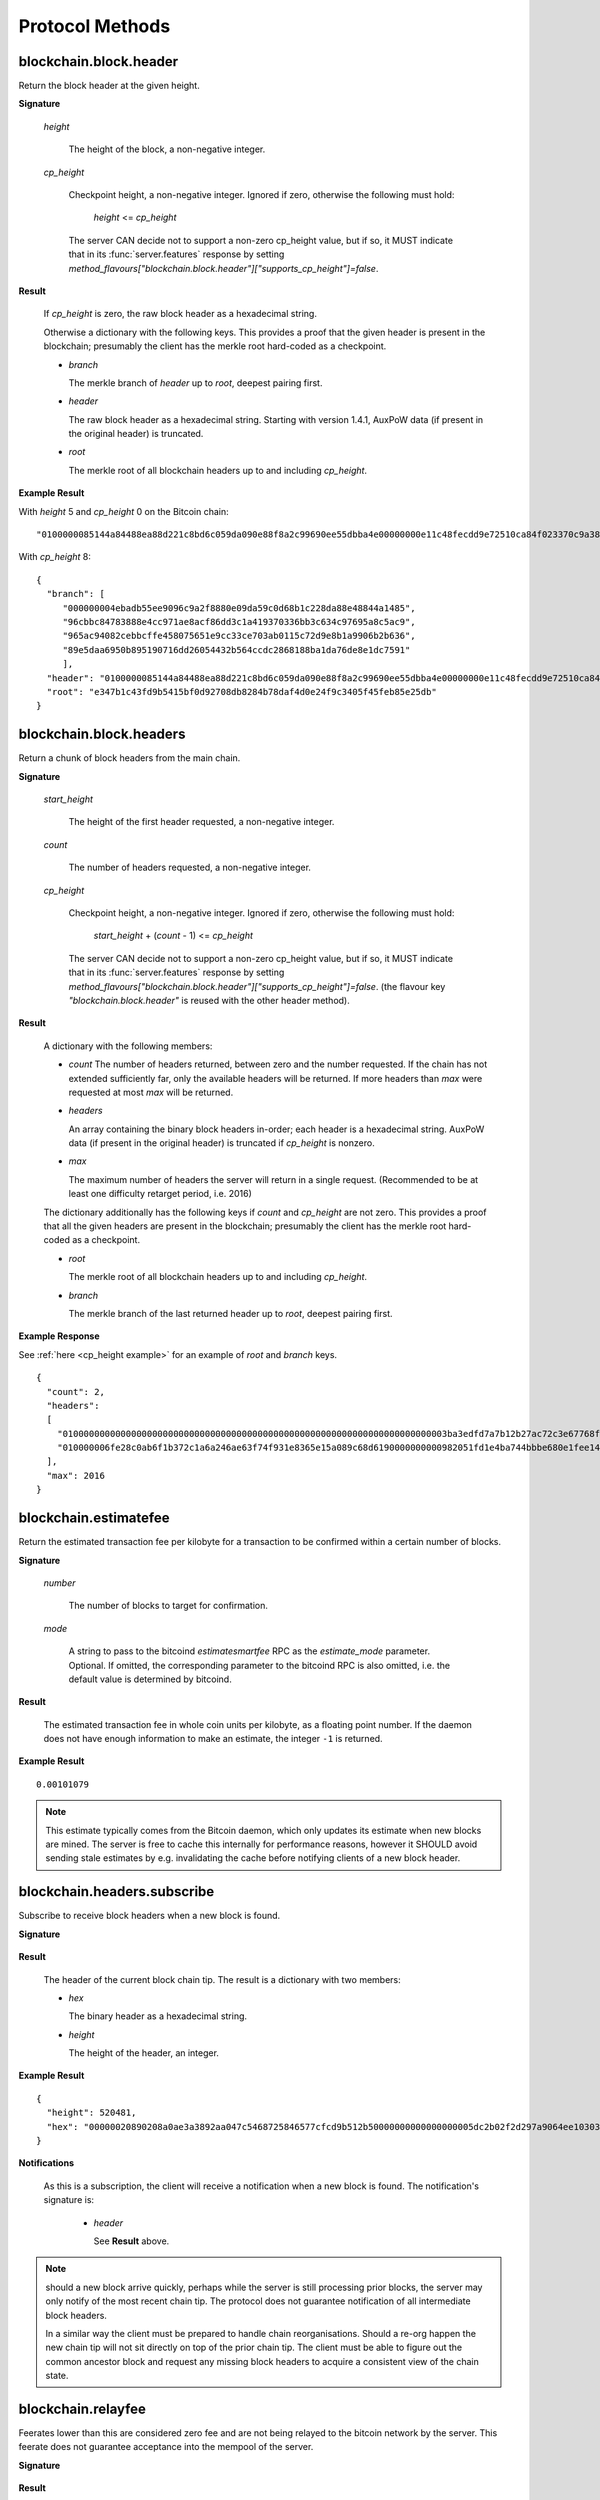 ==================
 Protocol Methods
==================

blockchain.block.header
=======================

Return the block header at the given height.

**Signature**

  .. function:: blockchain.block.header(height, cp_height=0)
  .. versionadded:: 1.3
  .. versionchanged:: 1.4
     *cp_height* parameter added
  .. versionchanged:: 1.4.1
  .. versionchanged:: 1.6
     *cp_height* support made optional

  *height*

    The height of the block, a non-negative integer.

  *cp_height*

    Checkpoint height, a non-negative integer.  Ignored if zero,
    otherwise the following must hold:

      *height* <= *cp_height*

    The server CAN decide not to support a non-zero cp_height value, but if so,
    it MUST indicate that in its :func:`server.features` response by setting
    `method_flavours["blockchain.block.header"]["supports_cp_height"]=false`.

**Result**

  If *cp_height* is zero, the raw block header as a hexadecimal
  string.

  Otherwise a dictionary with the following keys.  This provides a
  proof that the given header is present in the blockchain; presumably
  the client has the merkle root hard-coded as a checkpoint.

  * *branch*

    The merkle branch of *header* up to *root*, deepest pairing first.

  * *header*

    The raw block header as a hexadecimal string.  Starting with version 1.4.1,
    AuxPoW data (if present in the original header) is truncated.

  * *root*

    The merkle root of all blockchain headers up to and including
    *cp_height*.


**Example Result**

With *height* 5 and *cp_height* 0 on the Bitcoin chain:

::

   "0100000085144a84488ea88d221c8bd6c059da090e88f8a2c99690ee55dbba4e00000000e11c48fecdd9e72510ca84f023370c9a38bf91ac5cae88019bee94d24528526344c36649ffff001d1d03e477"

.. _cp_height example:

With *cp_height* 8::

  {
    "branch": [
       "000000004ebadb55ee9096c9a2f8880e09da59c0d68b1c228da88e48844a1485",
       "96cbbc84783888e4cc971ae8acf86dd3c1a419370336bb3c634c97695a8c5ac9",
       "965ac94082cebbcffe458075651e9cc33ce703ab0115c72d9e8b1a9906b2b636",
       "89e5daa6950b895190716dd26054432b564ccdc2868188ba1da76de8e1dc7591"
       ],
    "header": "0100000085144a84488ea88d221c8bd6c059da090e88f8a2c99690ee55dbba4e00000000e11c48fecdd9e72510ca84f023370c9a38bf91ac5cae88019bee94d24528526344c36649ffff001d1d03e477",
    "root": "e347b1c43fd9b5415bf0d92708db8284b78daf4d0e24f9c3405f45feb85e25db"
  }

blockchain.block.headers
========================

Return a chunk of block headers from the main chain.

**Signature**

  .. function:: blockchain.block.headers(start_height, count, cp_height=0)
  .. versionadded:: 1.2
  .. versionchanged:: 1.4
     *cp_height* parameter added
  .. versionchanged:: 1.4.1
  .. versionchanged:: 1.6
     response contains *headers* field instead of *hex*
     *cp_height* support made optional

  *start_height*

    The height of the first header requested, a non-negative integer.

  *count*

    The number of headers requested, a non-negative integer.

  *cp_height*

    Checkpoint height, a non-negative integer.  Ignored if zero,
    otherwise the following must hold:

      *start_height* + (*count* - 1) <= *cp_height*

    The server CAN decide not to support a non-zero cp_height value, but if so,
    it MUST indicate that in its :func:`server.features` response by setting
    `method_flavours["blockchain.block.header"]["supports_cp_height"]=false`.
    (the flavour key `"blockchain.block.header"` is reused with the other header method).

**Result**

  A dictionary with the following members:

  * *count*
    The number of headers returned, between zero and the number
    requested.  If the chain has not extended sufficiently far, only
    the available headers will be returned.  If more headers than
    *max* were requested at most *max* will be returned.

  * *headers*

    An array containing the binary block headers in-order; each header is a
    hexadecimal string.  AuxPoW data (if present in the original header) is
    truncated if *cp_height* is nonzero.

  * *max*

    The maximum number of headers the server will return in a single
    request.  (Recommended to be at least one difficulty retarget period,
    i.e. 2016)

  The dictionary additionally has the following keys if *count* and
  *cp_height* are not zero.  This provides a proof that all the given
  headers are present in the blockchain; presumably the client has the
  merkle root hard-coded as a checkpoint.

  * *root*

    The merkle root of all blockchain headers up to and including
    *cp_height*.

  * *branch*

    The merkle branch of the last returned header up to *root*,
    deepest pairing first.


**Example Response**

See :ref:`here <cp_height example>` for an example of *root* and
*branch* keys.

::

  {
    "count": 2,
    "headers":
    [
      "0100000000000000000000000000000000000000000000000000000000000000000000003ba3edfd7a7b12b27ac72c3e67768f617fc81bc3888a51323a9fb8aa4b1e5e4a29ab5f49ffff001d1dac2b7c",
      "010000006fe28c0ab6f1b372c1a6a246ae63f74f931e8365e15a089c68d6190000000000982051fd1e4ba744bbbe680e1fee14677ba1a3c3540bf7b1cdb606e857233e0e61bc6649ffff001d01e36299"
    ],
    "max": 2016
  }

blockchain.estimatefee
======================

Return the estimated transaction fee per kilobyte for a transaction to
be confirmed within a certain number of blocks.

**Signature**

  .. function:: blockchain.estimatefee(number, mode=None)
  .. versionchanged:: 1.6
     *mode* argument added

  *number*

    The number of blocks to target for confirmation.

  *mode*

    A string to pass to the bitcoind *estimatesmartfee* RPC as the
    *estimate_mode* parameter. Optional. If omitted, the corresponding
    parameter to the bitcoind RPC is also omitted, i.e. the default
    value is determined by bitcoind.

**Result**

  The estimated transaction fee in whole coin units per kilobyte, as a
  floating point number.  If the daemon does not have enough
  information to make an estimate, the integer ``-1`` is returned.

**Example Result**

::

  0.00101079

.. note:: This estimate typically comes from the Bitcoin daemon, which only updates
  its estimate when new blocks are mined. The server is free to cache this internally
  for performance reasons, however it SHOULD avoid sending stale estimates
  by e.g. invalidating the cache before notifying clients of a new block header.


blockchain.headers.subscribe
============================

Subscribe to receive block headers when a new block is found.

**Signature**

  .. function:: blockchain.headers.subscribe()

**Result**

  The header of the current block chain tip.  The result is a dictionary with two members:

  * *hex*

    The binary header as a hexadecimal string.

  * *height*

    The height of the header, an integer.

**Example Result**

::

   {
     "height": 520481,
     "hex": "00000020890208a0ae3a3892aa047c5468725846577cfcd9b512b50000000000000000005dc2b02f2d297a9064ee103036c14d678f9afc7e3d9409cf53fd58b82e938e8ecbeca05a2d2103188ce804c4"
   }

**Notifications**

  As this is a subscription, the client will receive a notification
  when a new block is found.  The notification's signature is:

    .. function:: blockchain.headers.subscribe(header)
       :noindex:

    * *header*

      See **Result** above.

.. note:: should a new block arrive quickly, perhaps while the server
  is still processing prior blocks, the server may only notify of the
  most recent chain tip.  The protocol does not guarantee notification
  of all intermediate block headers.

  In a similar way the client must be prepared to handle chain
  reorganisations.  Should a re-org happen the new chain tip will not
  sit directly on top of the prior chain tip.  The client must be able
  to figure out the common ancestor block and request any missing
  block headers to acquire a consistent view of the chain state.


blockchain.relayfee
===================

Feerates lower than this are considered zero fee and are not being
relayed to the bitcoin network by the server.
This feerate does not guarantee acceptance into the mempool of the server.

**Signature**

  .. function:: blockchain.relayfee()

**Result**

  The feerate in BTC/kvB, as a floating point number.

**Example Results**

::

   1e-05

::

   0.0

blockchain.scriptpubkey.get_balance
===================================

Return the confirmed and unconfirmed balances of a :ref:`scriptPubKey <scriptpubkeys>`.

**Signature**

  .. function:: blockchain.scriptpubkey.get_balance(scriptpubkey)
  .. versionadded:: 1.6

  *scriptpubkey*

    The scriptPubKey as a hexadecimal string.

**Result**

  A dictionary with keys `confirmed` and `unconfirmed`.  The value of
  each is the appropriate balance in minimum coin units (satoshis).
  The `confirmed` balance is the sum of UTXO values at the current chaintip.
  The value for `unconfirmed` is the mempool delta (compared to `confirmed`),
  so note that it can also be negative.

**Result Example**

::

  {
    "confirmed": 103873966,
    "unconfirmed": 23684400
  }

blockchain.scriptpubkey.get_history
===================================

Return the confirmed and unconfirmed history of a :ref:`scriptPubKey <scriptpubkeys>`.

**Signature**

  .. function:: blockchain.scriptpubkey.get_history(scriptpubkey)
  .. versionadded:: 1.6

  *scriptpubkey*

    The scriptPubKey as a hexadecimal string.

**Result**

  A list of confirmed transactions in blockchain order, with the
  output of :func:`blockchain.scriptpubkey.get_mempool` appended to the
  list.  Each confirmed transaction is a dictionary with the following
  keys:

  * *height*

    The integer height of the block the transaction was confirmed in.

  * *tx_hash*

    The transaction hash in hexadecimal.

  See :func:`blockchain.scriptpubkey.get_mempool` for how mempool
  transactions are returned.

**Result Examples**

::

  [
    {
      "height": 200004,
      "tx_hash": "acc3758bd2a26f869fcc67d48ff30b96464d476bca82c1cd6656e7d506816412"
    },
    {
      "height": 215008,
      "tx_hash": "f3e1bf48975b8d6060a9de8884296abb80be618dc00ae3cb2f6cee3085e09403"
    }
  ]

::

  [
    {
      "fee": 20000,
      "height": 0,
      "tx_hash": "9fbed79a1e970343fcd39f4a2d830a6bde6de0754ed2da70f489d0303ed558ec"
    }
  ]

blockchain.scriptpubkey.get_mempool
===================================

Return the unconfirmed transactions of a :ref:`scriptPubKey <scriptpubkeys>`.

**Signature**

  .. function:: blockchain.scriptpubkey.get_mempool(scriptpubkey)
  .. versionadded:: 1.6
  .. versionchanged:: 1.6
     results must be sorted (previously undefined order)

  *scriptpubkey*

    The scriptPubKey as a hexadecimal string.

**Result**

  A list of mempool transactions. The order is the same as when computing the
  :ref:`status <status>` of the scriptPubKey.
  Each mempool transaction is a dictionary with the following keys:

  * *height*

    ``0`` if all inputs are confirmed, and ``-1`` otherwise.

  * *tx_hash*

    The transaction hash in hexadecimal.

  * *fee*

    The transaction fee in minimum coin units (satoshis).

**Result Example**

::

  [
    {
      "tx_hash": "45381031132c57b2ff1cbe8d8d3920cf9ed25efd9a0beb764bdb2f24c7d1c7e3",
      "height": 0,
      "fee": 24310
    }
  ]


blockchain.scriptpubkey.listunspent
===================================

Return an ordered list of UTXOs sent to a :ref:`scriptPubKey <scriptpubkeys>`.

**Signature**

  .. function:: blockchain.scriptpubkey.listunspent(scriptpubkey)
  .. versionadded:: 1.6

  *scriptpubkey*

    The scriptPubKey as a hexadecimal string.

**Result**

  A list of unspent outputs in blockchain order.  This function takes
  the mempool into account.  Mempool transactions paying to the
  address are included at the end of the list in an undefined order.
  Any output that is spent in the mempool does not appear.  Each
  output is a dictionary with the following keys:

  * *height*

    The integer height of the block the transaction was confirmed in.
    ``0`` if the transaction is in the mempool.

  * *tx_pos*

    The zero-based index of the output in the transaction's list of
    outputs.

  * *tx_hash*

    The output's transaction hash as a hexadecimal string.

  * *value*

    The output's value in minimum coin units (satoshis).


**Warning**

  In the case of pre-segwit legacy UTXOs, the satoshi value claimed by a server should be
  verified by the client by requesting the full funding transaction and parsing it
  to look for the output amount corresponding to ``tx_hash:tx_pos``.
  This is necessary as the pre-segwit legacy sighash does not commit to the input amount, so
  the server could try to trick a client into burning their coins as fees.
  Note that it is not necessary to SPV-verify ``tx_hash``, as the sighash commits to the txid,
  and the txid commits to the raw tx, from which we read out the satoshi amount.


**Result Example**

::

  [
    {
      "tx_pos": 0,
      "value": 45318048,
      "tx_hash": "9f2c45a12db0144909b5db269415f7319179105982ac70ed80d76ea79d923ebf",
      "height": 437146
    },
    {
      "tx_pos": 0,
      "value": 919195,
      "tx_hash": "3d2290c93436a3e964cfc2f0950174d8847b1fbe3946432c4784e168da0f019f",
      "height": 441696
    }
  ]

.. _subscribed:

blockchain.scriptpubkey.subscribe
=================================

Subscribe to a :ref:`scriptPubKey <scriptpubkeys>`.

**Signature**

  .. function:: blockchain.scriptpubkey.subscribe(scriptpubkey)
  .. versionadded:: 1.6

  *scriptpubkey*

    The scriptPubKey as a hexadecimal string.

**Result**

  The :ref:`status <status>` of the scriptPubKey.

**Notifications**

  The client will receive a notification when the :ref:`status <status>` of the
  scriptPubKey changes. Importantly, the notifications use :ref:`script hash <script hashes>`
  instead of scriptPubKey. The scripthash corresponds to the scriptPubKey from the
  original request.
  The client is expected to maintain a mapping scripthash->scriptpubkey, or similar,
  to be able to figure out what the notification refers to.
  Notably, this way servers do not have to store in memory the scriptpubkey corresponding
  to the original request (which can be up to 10 KB in size, as per Bitcoin consensus),
  only the scripthash (which is fixed size). Also, this limits upstream bandwidth usage
  of servers.
  The signature is

    .. function:: blockchain.scriptpubkey.subscribe(scripthash, status)
       :noindex:

blockchain.scriptpubkey.unsubscribe
===================================

Unsubscribe from a scriptPubKey, preventing future notifications if its :ref:`status
<status>` changes.

**Signature**

  .. function:: blockchain.scriptpubkey.unsubscribe(scriptpubkey)
  .. versionadded:: 1.6

  *scriptpubkey*

    The scriptPubKey as a hexadecimal string.

**Result**

  Returns :const:`True` if the scriptpubkey was subscribed to, otherwise :const:`False`.
  Note that :const:`False` might be returned even for something subscribed to earlier,
  because the server can drop subscriptions in rare circumstances.

blockchain.outpoint.subscribe
=============================

Subscribe to a transaction outpoint (TXO), to get notifications about its status.
A status involves up to two transactions: the funding transaction that creates
the TXO (as one of its outputs), and the spending transaction that uses it
as an input (spends it).

**Signature**

  .. function:: blockchain.outpoint.subscribe(tx_hash, txout_idx, spk_hint=None)
  .. versionadded:: 1.6

  *tx_hash*

    The TXID of the funding transaction as a hexadecimal string.
    (sometimes called prevout_hash, in inputs)

  *txout_idx*

    The output index, a non-negative integer. (sometimes called prevout_n, in inputs)

  *spk_hint*

    The scriptPubKey (output script) corresponding to the outpoint, as a hexadecimal
    string. This is optional, and if provided might be used by the server to find
    the outpoint. The behaviour is undefined if an incorrect value is provided.
    The server (especially lighter ones such as EPS/BWT) might require this parameter
    to be able to serve the request, in which case the server must indicate so in its
    :func:`server.features` response, by setting
    `method_flavours["blockchain.outpoint.subscribe"]["requires_spk_hint"]=true`.

.. note::  The server MAY automatically clean up subscriptions (unsubscribe the client)
  where the spending transaction is already deeply mined at a reorg-safe height (typically
  100+ blocks deep).
  Similarly, the server MAY ignore new subscription requests if the spending tx is already
  mined at a reorg-safe height but it still MUST send at least one full response.

**Result**

  The status of the TXO, taking the mempool into consideration.
  The output is a dictionary, containing 0, 1, or 3 of the following items:

  * *height*

    The integer height of the block the funding transaction was confirmed in.
    If the funding transaction is in the mempool; the value is
    ``0`` if all its inputs are confirmed, and ``-1`` otherwise.
    This key must be present if and only if there exists a funding transaction
    (either in the best chain or in the mempool), regardless of spentness.

  * *spender_txhash*

    The TXID of the spending transaction as a hexadecimal string.
    This key is present if and only if there exists a spending transaction
    (either in the best chain or in the mempool).

  * *spender_height*

    The integer height of the block the spending transaction was confirmed in.
    If the spending transaction is in the mempool; the value is
    ``0`` if all its inputs are confirmed, and ``-1`` otherwise.
    This key is present if and only if the *spender_txhash* key is present.

**Result Examples**

::

  {}

::

  {
    "height": 1866594
  }

::

  {
    "height": 1866594,
    "spender_txhash": "4a19a360f71814c566977114c49ccfeb8a7e4719eda26cee27fa504f3f02ca09",
    "spender_height": 0
  }

**Notifications**

  The client will receive a notification when the `status` of the outpoint changes.
  That is, any event that changes any field of the `status` dictionary results in a
  notification. Some examples:

  * a funding/spending tx appearing in the mempool if there was no such tx when the client subbed
    (note: the server MUST save the subscription even if the outpoint does not exist yet)
  * funding/spending tx height changing from -1 to 0 as its inputs got mined
  * funding/spending tx height changing from 0 to a (positive) block height when it gets mined
  * note that reorgs can change any of the `status` fields and result in notifications
  * note that mempool replacement (e.g. due to RBF) or mempool eviction (and potentially other
    mempool quirks) can also change some of the `status` fields and hence result in notifications

  The client MAY receive a notification even if the status did not change
  (when e.g. there was a reorg changing the blockhash the tx is mined in but not the height).

  The signature of the notification is

    .. function:: blockchain.outpoint.subscribe([tx_hash, txout_idx], status)
       :noindex:

**Full JSON-RPC Example**

Here is an example where the client sends a request, gets an immediate response,
and then at some point later - while the connection is still open -
receives a notification.

::

  -> {
    "jsonrpc": "2.0",
    "id": 4,
    "method": "blockchain.outpoint.subscribe",
    "params": ["1872b27abc497492a775fe335abfe368af575733144a7ecd4b249d8fd885b3cf", 1]
  }
  <- {
    "jsonrpc": "2.0",
    "result": {"height": 1866594},
    "id": 4
  }

  # notification after broadcasting tx 4a19a360f71814c566977114c49ccfeb8a7e4719eda26cee27fa504f3f02ca09
  <- {
    "jsonrpc": "2.0",
    "method": "blockchain.outpoint.subscribe",
    "params": [
      ["1872b27abc497492a775fe335abfe368af575733144a7ecd4b249d8fd885b3cf", 1],
      {
        "height": 1866594,
        "spender_txhash": "4a19a360f71814c566977114c49ccfeb8a7e4719eda26cee27fa504f3f02ca09",
        "spender_height": 0
      }
    ]
  }


blockchain.outpoint.get_status
==============================

Get the status of a transaction outpoint (TXO).
Same as :func:`blockchain.outpoint.subscribe`, but without subscribing to future changes of status
(i.e. no subsequent notifications).

**Signature**

  .. function:: blockchain.outpoint.get_status(tx_hash, txout_idx, spk_hint=None)
  .. versionadded:: 1.6

  (same as :func:`blockchain.outpoint.subscribe`)

**Result**

  (same as :func:`blockchain.outpoint.subscribe`)

blockchain.outpoint.unsubscribe
===============================

Unsubscribe from a transaction outpoint (TXO), preventing future notifications
if its `status` changes.

**Signature**

  .. function:: blockchain.outpoint.unsubscribe(tx_hash, txout_idx)
  .. versionadded:: 1.6

  *tx_hash*

    The TXID of the funding transaction as a hexadecimal string.

  *txout_idx*

    The output index, a non-negative integer.

**Result**

  Returns :const:`True` if the outpoint was subscribed to, otherwise :const:`False`.
  Note that :const:`False` might be returned even for something subscribed to earlier,
  because the server can drop subscriptions in rare circumstances.

blockchain.transaction.broadcast
================================

Broadcast a transaction to the network.

**Signature**

  .. function:: blockchain.transaction.broadcast(raw_tx)
  .. versionchanged:: 1.1
     errors returned as JSON RPC errors rather than as a result.

  *raw_tx*

    The raw transaction as a hexadecimal string.

**Result**

  The transaction hash as a hexadecimal string.

  **Note** protocol version 1.0 (only) does not respond according to
  the JSON RPC specification if an error occurs.  If the daemon
  rejects the transaction, the result is the error message string from
  the daemon, as if the call were successful.  The client needs to
  determine if an error occurred by comparing the result to the
  expected transaction hash.

**Result Examples**

::

   "a76242fce5753b4212f903ff33ac6fe66f2780f34bdb4b33b175a7815a11a98e"

Protocol version 1.0 returning an error as the result:

::

  "258: txn-mempool-conflict"

blockchain.transaction.broadcast_package
========================================

Broadcast a package of transactions to the network (submitpackage). The package must consist of a child with its parents,
and none of the parents may depend on one another. The package must be topologically sorted,
with the child being the last element in the array.

**Signature**

  .. function:: blockchain.transaction.broadcast_package(raw_txs, verbose=false)

  *raw_txs*

    An array of raw transactions, each as a hexadecimal string.

  *verbose*

    Whether the verbose bitcoind response is required.

**Result**

  If *verbose* is :const:`false`:

    A dictionary with the following keys:

    * `success`
        * Type: bool
        * Value: Indicating the result of the package submission
    * `errors`
        * Type: Optional[List[Dict]]
        * Value: Error message and txid (NOT wtxid) of transactions that were not accepted

  If *verbose* is :const:`true`:

    The bitcoind response according to its RPC API documentation.
    Note that the exact structure and semantics can depend on the bitcoind version,
    and hence the electrum protocol can make no guarantees about it.

**Result Example**

When *verbose* is :const:`false`::

    {
      "success": true
    }

    With errors:

    {
      "success": false,
      "errors":
      [
        {
          "txid": "ec6f295cd4b1b91f59cabb0ab8fdc7c76580db08be6426e465f75a69d82b9659",
          "error": "bad-txns-inputs-missingorspent"
        }
      ]
    }

When *verbose* is :const:`true`::

    {                                   (json object)
      "package_msg" : "str",            (string) The transaction package result message. "success" indicates all transactions were accepted into or are already in the mempool.
      "tx-results" : {                  (json object) transaction results keyed by wtxid
        "wtxid" : {                     (json object) transaction wtxid
          "txid" : "hex",               (string) The transaction hash in hex
          "other-wtxid" : "hex",        (string, optional) The wtxid of a different transaction with the same txid but different witness found in the mempool. This means the submitted transaction was ignored.
          "vsize" : n,                  (numeric, optional) Sigops-adjusted virtual transaction size.
          "fees" : {                    (json object, optional) Transaction fees
            "base" : n,                 (numeric) transaction fee in BTC
            "effective-feerate" : n,    (numeric, optional) if the transaction was not already in the mempool, the effective feerate in BTC per KvB. For example, the package feerate and/or feerate with modified fees from prioritisetransaction.
            "effective-includes" : [    (json array, optional) if effective-feerate is provided, the wtxids of the transactions whose fees and vsizes are included in effective-feerate.
              "hex",                    (string) transaction wtxid in hex
              ...
            ]
          },
          "error" : "str"               (string, optional) The transaction error string, if it was rejected by the mempool
        },
        ...
      },
      "replaced-transactions" : [       (json array, optional) List of txids of replaced transactions
        "hex",                          (string) The transaction id
        ...
      ]
    }

blockchain.transaction.get
==========================

Return a raw transaction.

**Signature**

  .. function:: blockchain.transaction.get(tx_hash, verbose=false)
  .. versionchanged:: 1.1
     ignored argument *height* removed
  .. versionchanged:: 1.2
     *verbose* argument added
  .. versionchanged:: 1.6
     support of *verbose=true* made optional

  *tx_hash*

    The transaction hash as a hexadecimal string.

  *verbose*

    Whether the verbose bitcoind response is required.
    The server MUST support the verbose=false option (which is the default).
    The server CAN decide not to support the verbose=true option, but if so,
    it MUST indicate that in its :func:`server.features` response by setting
    `method_flavours["blockchain.transaction.get"]["supports_verbose_true"]=false`.

**Result**

    If *verbose* is :const:`false`:

       The raw transaction as a hexadecimal string.

    If *verbose* is :const:`true`:

       The result is a bitcoind-specific dictionary -- whatever bitcoind
       returns when asked for a verbose form of the raw transaction.

**Example Results**

When *verbose* is :const:`false`::

  "01000000015bb9142c960a838329694d3fe9ba08c2a6421c5158d8f7044cb7c48006c1b48"
  "4000000006a4730440220229ea5359a63c2b83a713fcc20d8c41b20d48fe639a639d2a824"
  "6a137f29d0fc02201de12de9c056912a4e581a62d12fb5f43ee6c08ed0238c32a1ee76921"
  "3ca8b8b412103bcf9a004f1f7a9a8d8acce7b51c983233d107329ff7c4fb53e44c855dbe1"
  "f6a4feffffff02c6b68200000000001976a9141041fb024bd7a1338ef1959026bbba86006"
  "4fe5f88ac50a8cf00000000001976a91445dac110239a7a3814535c15858b939211f85298"
  "88ac61ee0700"

When *verbose* is :const:`true`::

 {
   "blockhash": "0000000000000000015a4f37ece911e5e3549f988e855548ce7494a0a08b2ad6",
   "blocktime": 1520074861,
   "confirmations": 679,
   "hash": "36a3692a41a8ac60b73f7f41ee23f5c917413e5b2fad9e44b34865bd0d601a3d",
   "hex": "01000000015bb9142c960a838329694d3fe9ba08c2a6421c5158d8f7044cb7c48006c1b484000000006a4730440220229ea5359a63c2b83a713fcc20d8c41b20d48fe639a639d2a8246a137f29d0fc02201de12de9c056912a4e581a62d12fb5f43ee6c08ed0238c32a1ee769213ca8b8b412103bcf9a004f1f7a9a8d8acce7b51c983233d107329ff7c4fb53e44c855dbe1f6a4feffffff02c6b68200000000001976a9141041fb024bd7a1338ef1959026bbba860064fe5f88ac50a8cf00000000001976a91445dac110239a7a3814535c15858b939211f8529888ac61ee0700",
   "locktime": 519777,
   "size": 225,
   "time": 1520074861,
   "txid": "36a3692a41a8ac60b73f7f41ee23f5c917413e5b2fad9e44b34865bd0d601a3d",
   "version": 1,
   "vin": [ {
     "scriptSig": {
       "asm": "30440220229ea5359a63c2b83a713fcc20d8c41b20d48fe639a639d2a8246a137f29d0fc02201de12de9c056912a4e581a62d12fb5f43ee6c08ed0238c32a1ee769213ca8b8b[ALL|FORKID] 03bcf9a004f1f7a9a8d8acce7b51c983233d107329ff7c4fb53e44c855dbe1f6a4",
       "hex": "4730440220229ea5359a63c2b83a713fcc20d8c41b20d48fe639a639d2a8246a137f29d0fc02201de12de9c056912a4e581a62d12fb5f43ee6c08ed0238c32a1ee769213ca8b8b412103bcf9a004f1f7a9a8d8acce7b51c983233d107329ff7c4fb53e44c855dbe1f6a4"
     },
     "sequence": 4294967294,
     "txid": "84b4c10680c4b74c04f7d858511c42a6c208bae93f4d692983830a962c14b95b",
     "vout": 0}],
   "vout": [ { "n": 0,
              "scriptPubKey": { "addresses": [ "12UxrUZ6tyTLoR1rT1N4nuCgS9DDURTJgP"],
                                "asm": "OP_DUP OP_HASH160 1041fb024bd7a1338ef1959026bbba860064fe5f OP_EQUALVERIFY OP_CHECKSIG",
                                "hex": "76a9141041fb024bd7a1338ef1959026bbba860064fe5f88ac",
                                "reqSigs": 1,
                                "type": "pubkeyhash"},
              "value": 0.0856647},
            { "n": 1,
              "scriptPubKey": { "addresses": [ "17NMgYPrguizvpJmB1Sz62ZHeeFydBYbZJ"],
                                "asm": "OP_DUP OP_HASH160 45dac110239a7a3814535c15858b939211f85298 OP_EQUALVERIFY OP_CHECKSIG",
                                "hex": "76a91445dac110239a7a3814535c15858b939211f8529888ac",
                                "reqSigs": 1,
                                "type": "pubkeyhash"},
              "value": 0.1360904}]}

blockchain.transaction.get_merkle
=================================

Return the merkle branch to a confirmed transaction given its hash
and height.

**Signature**

  .. function:: blockchain.transaction.get_merkle(tx_hash, height=None)
  .. versionchanged:: 1.6
     *height* argument made optional (previously mandatory)
     added *block_hash* field to result

  *tx_hash*

    The transaction hash as a hexadecimal string.

  *height*

    Optionally, the height at which it was confirmed, an integer.
    The server (especially lighter ones such as EPS/BWT) might require this parameter
    to be able to serve the request, in which case the server must indicate so in its
    :func:`server.features` response, by setting
    `method_flavours["blockchain.transaction.get_merkle"]["requires_height"]=true`.

**Result**

  A dictionary with the following keys:

  * *block_height*

    The height of the block the transaction was confirmed in, an integer.

  * *block_hash*

    The hash of the block the transaction was confirmed in, as a hexadecimal string.

  * *merkle*

    A list of transaction hashes the current hash is paired with,
    recursively, in order to trace up to obtain merkle root of the
    block, deepest pairing first.

  * *pos*

    The 0-based index of the position of the transaction in the
    ordered list of transactions in the block, an integer.

**Result Example**

::

  {
    "merkle":
    [
      "713d6c7e6ce7bbea708d61162231eaa8ecb31c4c5dd84f81c20409a90069cb24",
      "03dbaec78d4a52fbaf3c7aa5d3fccd9d8654f323940716ddf5ee2e4bda458fde",
      "e670224b23f156c27993ac3071940c0ff865b812e21e0a162fe7a005d6e57851",
      "369a1619a67c3108a8850118602e3669455c70cdcdb89248b64cc6325575b885",
      "4756688678644dcb27d62931f04013254a62aeee5dec139d1aac9f7b1f318112",
      "7b97e73abc043836fd890555bfce54757d387943a6860e5450525e8e9ab46be5",
      "61505055e8b639b7c64fd58bce6fc5c2378b92e025a02583303f69930091b1c3",
      "27a654ff1895385ac14a574a0415d3bbba9ec23a8774f22ec20d53dd0b5386ff",
      "5312ed87933075e60a9511857d23d460a085f3b6e9e5e565ad2443d223cfccdc",
      "94f60b14a9f106440a197054936e6fb92abbd69d6059b38fdf79b33fc864fca0",
      "2d64851151550e8c4d337f335ee28874401d55b358a66f1bafab2c3e9f48773d"
    ],
    "block_height": 450538,
    "block_hash": "0000000000000000029bb9b476f1c66403a151f1da007470f8b9c1d9e4b9106d",
    "pos": 710
  }

blockchain.transaction.get_merkle_witness
=========================================

Witness-SPV. Proves that a transaction with a given wtxid was mined in a particular block.

**Signature**

  .. function:: blockchain.transaction.get_merkle_witness(txid, height=None, cb=false)
  .. versionadded:: 1.6

  *txid*

    The txid (NOT wtxid) as a hexadecimal string.

  *height*

    Optionally, the height at which it was confirmed, an integer.
    The server (especially lighter ones such as EPS/BWT) might require this parameter
    to be able to serve the request, in which case the server must indicate so in its
    :func:`server.features` response, by setting
    `method_flavours["blockchain.transaction.get_merkle"]["requires_height"]=true`.
    (the flavour key `"blockchain.transaction.get_merkle"` is reused with the other merkle method).

  *cb*

    A boolean.
    If set to :const:`true`, the result MUST also include the *cb_tx* and *cb_proof* fields.
    If set to :const:`false`, those fields are omitted.

**Result**

  A dictionary with the following keys:

  * *wtxid*

    The wtxid of the mined transaction, as a hexadecimal string.

  * *block_height*

    The height of the block the transaction was confirmed in, an integer.

  * *block_hash*

    The hash of the block the transaction was confirmed in, as a hexadecimal string.

  * *pos*

    The 0-based index of the position of the transaction in the
    ordered list of transactions in the block, an integer.

  * *cb_tx*

    The raw coinbase transaction from the block, as a hexadecimal string.

  * *cb_proof*

    Merkle branch to prove `cb_tx` (against block header merkle root).
    A list of transaction hashes the current hash is paired with,
    recursively, in order to trace up to obtain merkle root of the
    block (in header), deepest pairing first.

  * *wmerkle*

    A witness merkle branch to prove `wtxid` (against `cb_tx`).
    A list of hashes the current hash is paired with,
    recursively, in order to trace up to obtain `witness root hash`
    (committed to in the coinbase), deepest pairing first.
    This field in the dict is present IFF the coinbase tx contains a witness commitment.
    Note that even after segwit activation, if the block does not contain any segwit txs,
    the witness commitment is optional.
    Exactly one of the *wmerkle* and *merkle* keys are present.

  * *merkle*

    An old-style merkle branch to prove `txid` (against merkle root in block header).
    Same format as in :func:`blockchain.transaction.get_merkle`.
    This field in the dict is present IFF the coinbase tx does NOT contain a witness commitment.
    Note that even after segwit activation, if the block does not contain any segwit txs,
    the witness commitment is optional.
    Exactly one of the *wmerkle* and *merkle* keys are present.

**Result Example**

::

  TODO

blockchain.transaction.id_from_pos
==================================

Return a transaction hash and optionally a merkle proof,
given a block height and a position in the block.

**Signature**

  .. function:: blockchain.transaction.id_from_pos(height, tx_pos, merkle=false)
  .. versionadded:: 1.4

  *height*

    The main chain block height, a non-negative integer.

  *tx_pos*

    A zero-based index of the transaction in the given block, an integer.

  *merkle*

    Whether a merkle proof should also be returned, a boolean.

**Result**

  If *merkle* is :const:`false`, the transaction hash as a hexadecimal string.
  If :const:`true`, a dictionary with the following keys:

  * *tx_hash*

    The transaction hash as a hexadecimal string.

  * *merkle*

    A list of transaction hashes the current hash is paired with,
    recursively, in order to trace up to obtain merkle root of the
    block, deepest pairing first.

**Example Results**

When *merkle* is :const:`false`::

  "fc12dfcb4723715a456c6984e298e00c479706067da81be969e8085544b0ba08"

When *merkle* is :const:`true`::

  {
    "tx_hash": "fc12dfcb4723715a456c6984e298e00c479706067da81be969e8085544b0ba08",
    "merkle":
    [
      "928c4275dfd6270349e76aa5a49b355eefeb9e31ffbe95dd75fed81d219a23f8",
      "5f35bfb3d5ef2ba19e105dcd976928e675945b9b82d98a93d71cbad0e714d04e",
      "f136bcffeeed8844d54f90fc3ce79ce827cd8f019cf1d18470f72e4680f99207",
      "6539b8ab33cedf98c31d4e5addfe40995ff96c4ea5257620dfbf86b34ce005ab",
      "7ecc598708186b0b5bd10404f5aeb8a1a35fd91d1febbb2aac2d018954885b1e",
      "a263aae6c470b9cde03b90675998ff6116f3132163911fafbeeb7843095d3b41",
      "c203983baffe527edb4da836bc46e3607b9a36fa2c6cb60c1027f0964d971b29",
      "306d89790df94c4632d652d142207f53746729a7809caa1c294b895a76ce34a9",
      "c0b4eff21eea5e7974fe93c62b5aab51ed8f8d3adad4583c7a84a98f9e428f04",
      "f0bd9d2d4c4cf00a1dd7ab3b48bbbb4218477313591284dcc2d7ca0aaa444e8d",
      "503d3349648b985c1b571f59059e4da55a57b0163b08cc50379d73be80c4c8f3"
    ]
  }

mempool.get_fee_histogram
=========================

Return a histogram of the fee rates paid by transactions in the memory
pool, weighted by transaction size.

**Signature**

  .. function:: mempool.get_fee_histogram()
  .. versionadded:: 1.2

**Result**

  The histogram is an array of [*fee*, *vsize*] pairs, where |vsize_n|
  is the cumulative virtual size of mempool transactions with a fee rate
  in the interval [|fee_n1|, |fee_n|], and |fee_n1| > |fee_n|.

  .. |vsize_n| replace:: vsize\ :sub:`n`
  .. |fee_n| replace:: fee\ :sub:`n`
  .. |fee_n1| replace:: fee\ :sub:`n-1`

  Fee intervals may have variable size.  The choice of appropriate
  intervals is currently not part of the protocol.

  *fee* uses sat/vbyte as unit, and must be a non-negative integer or float.

  *vsize* uses vbyte as unit, and must be a non-negative integer.

**Example Results**

::

    [[12, 128812], [4, 92524], [2, 6478638], [1, 22890421]]

::

   [[59.5, 30324], [40.1, 34305], [35.0, 38459], [29.3, 41270], [27.0, 45167], [24.3, 53512], [22.9, 53488], [21.8, 70279], [20.0, 65328], [18.2, 72180], [18.1, 5254], [18.0, 191579], [16.5, 103640], [15.7, 106715], [15.1, 141776], [14.0, 183261], [13.5, 166496], [11.8, 166050], [11.1, 242436], [9.2, 184043], [7.1, 202137], [5.2, 222011], [4.8, 344788], [4.6, 17101], [4.5, 1696864], [4.1, 598001], [4.0, 32688687], [3.9, 505192], [3.8, 38417], [3.7, 2944970], [3.3, 693364], [3.2, 726373], [3.1, 308878], [3.0, 11884957], [2.6, 996967], [2.3, 822802], [2.2, 9075547], [2.1, 12149801], [2.0, 16387874], [1.4, 873120], [1.3, 3493364], [1.1, 2302460], [1.0, 23204633]]


server.add_peer
===============

A newly-started server uses this call to get itself into other servers'
peers lists.  It should not be used by wallet clients.

**Signature**

  .. function:: server.add_peer(features)

  .. versionadded:: 1.1

  * *features*

    The same information that a call to the sender's
    :func:`server.features` RPC call would return.

**Result**

  A boolean indicating whether the request was tentatively accepted.
  The requesting server will appear in :func:`server.peers.subscribe`
  when further sanity checks complete successfully.


server.banner
=============

Return a banner to be shown in the Electrum console.

**Signature**

  .. function:: server.banner()

**Result**

  A string.

**Example Result**

  ::

     "Welcome to Electrum!"


server.donation_address
=======================

Return a server donation address.

**Signature**

  .. function:: server.donation_address()

**Result**

  A string.

**Example Result**

  ::

     "1BWwXJH3q6PRsizBkSGm2Uw4Sz1urZ5sCj"


server.features
===============

Return a list of features and services supported by the server.

**Signature**

  .. function:: server.features()
  .. versionchanged:: 1.6
     added *method_flavours* field to result
     removed *hash_function* field from result

**Result**

  A dictionary of keys and values.  Each key represents a feature or
  service of the server, and the value gives additional information.

  The following features MUST be reported by the server.  Additional
  key-value pairs may be returned.

  * *hosts*

    A dictionary, keyed by host name, that this server can be reached
    at.  Normally this will only have a single entry; other entries
    can be used in case there are other connection routes (e.g. Tor).

    The value for a host is itself a dictionary, with the following
    optional keys:

    * *ssl_port*

      An integer.  Omit or set to :const:`null` if SSL connectivity
      is not provided.

    * *tcp_port*

      An integer.  Omit or set to :const:`null` if TCP connectivity is
      not provided.

    A server should ignore information provided about any host other
    than the one it connected to.

  * *genesis_hash*

    The hash of the genesis block.  This is used to detect if a peer
    is connected to one serving a different network.

  * *server_version*

    A string that identifies the server software.  Should be the same
    as the first element of the result to the :func:`server.version` RPC call.

  * *protocol_max*
  * *protocol_min*

    Strings that are the minimum and maximum Electrum protocol
    versions this server speaks.  Example: "1.1".

  * *pruning*

    An integer, the pruning limit.  Omit or set to :const:`null` if
    there is no pruning limit.  Should be the same as what would
    suffix the letter ``p`` in the IRC real name.

  * *method_flavours*

    A dictionary that describes whether optional features of certain protocol methods
    are supported by the server. The server might also require an otherwise optional
    argument to be set by the client, that too should be clearly advertised here.
    The keys are protocol method name strings, and the values are dictionaries
    that are specific to the given protocol method.

    If a server supports all functionality defined for the negotiated protocol version,
    it can just set this to the empty dict (but the `method_flavours` key itself
    must always be present).

**Example Result**

::

  {
      "genesis_hash": "000000000933ea01ad0ee984209779baaec3ced90fa3f408719526f8d77f4943",
      "hosts": {"14.3.140.101": {"tcp_port": 51001, "ssl_port": 51002}},
      "protocol_max": "1.0",
      "protocol_min": "1.0",
      "pruning": null,
      "server_version": "ElectrumX 1.0.17",
      "method_flavours": {
          "blockchain.outpoint.subscribe": {"requires_spk_hint": true},
          "blockchain.transaction.get": {"supports_verbose_true": false}
      }
  }


server.peers.subscribe
======================

Return a list of peer servers.  Despite the name this is not a
subscription and the server must send no notifications.

**Signature**

  .. function:: server.peers.subscribe()

**Result**

  An array of peer servers, each returned as a 3-element array.  For
  example::

    ["107.150.45.210",
     "e.anonyhost.org",
     ["v1.0", "p10000", "t", "s995"]]

  The first element is the IP address, the second is the host name
  (which might also be an IP address), and the third is a list of
  server features.  Each feature and starts with a letter.  'v'
  indicates the server maximum protocol version, 'p' its pruning limit
  and is omitted if it does not prune, 't' is the TCP port number, and
  's' is the SSL port number.  If a port is not given for 's' or 't'
  the default port for the coin network is implied.  If 's' or 't' is
  missing then the server does not support that transport.

server.ping
===========

Ping the remote to ensure it is responding, and to keep the session
alive.  The server may disconnect clients that have sent no requests
for roughly 10 minutes.

Besides keeping the TCP connection alive, this can also be used
to obfuscate traffic patterns.

This method can be sent either as a JSON-RPC "Request" or as a JSON-RPC "Notification".
If sent as a notification, the receiver is expected not to respond.
This is useful to mimic the traffic pattern of a "useful" notification.

Unlike with other methods, these notifications are not sent as a consequence of prior
subscriptions. We simply abuse the JSON-RPC "Notification" mechanism to allow
sending an "unrequested" message that does not warrant a response.

  **Note** This method is special, in that it is symmetric: both the client and
  the server are allowed to send it (both as a request and as a notification),
  and both MUST support receiving it and responding to it.

**Signature**

  .. function:: server.ping(pong_len=0, data="")
  .. versionadded:: 1.2
  .. versionchanged:: 1.6
     both parties are now allowed to send this
     and significant changes to signature/fields

  * *pong_len*

    The number of hex characters the other party should send in the *data* part of the response.
    A non-negative integer.

  * *data*

    A hexadecimal string. Its value is to be ignored by the recipient.

**Result**

  A dictionary with the following keys:

  * *data*

    A hexadecimal string. Its value is to be ignored by the recipient.
    However, the length MUST match the *pong_len* that was requested.

**Notifications**

    .. function:: server.ping(data="")
       :noindex:

    * *data*

      See **Result** above.

**Note** The *data* fields should support reasonably long strings, at least as long as
would be needed to encode the largest consensus-valid transaction. No limits here
would mean an easy DOS-vector and waste of bandwidth using *pong_len*. The client could
already send or request transactions using other protocol methods, so limiting below that
does not make sense.

**Full JSON-RPC Examples**

::

  -> {
    "jsonrpc": "2.0",
    "id": 4,
    "method": "server.ping",
    "params": [0, "deadbeefdeadbeefdeadbeefdeadbeef"]
  }
  <- {
    "jsonrpc": "2.0",
    "result": {"data": ""},
    "id": 4
  }

::

  -> {
    "jsonrpc": "2.0",
    "id": 4,
    "method": "server.ping",
    "params": [5]
  }
  <- {
    "jsonrpc": "2.0",
    "result": {"data": "00000"},
    "id": 4
  }
  <- {
    "jsonrpc": "2.0",
    "id": 7,
    "method": "server.ping",
    "params": [14, "0000000000000000000000000000000000000000000000000000000000000000"]
  }
  -> {
    "jsonrpc": "2.0",
    "result": {"data": "deadbeefdeadbe"},
    "id": 7
  }

::

  -> {
    "jsonrpc": "2.0",
    "method": "server.ping",
    "params": ["deadbeefdeadbeefdeadbeefdeadbeef"]
  }
  (No response. This was a notification.)



server.version
==============

Identify the client to the server and negotiate the protocol version.
This must be the first message sent on the wire.
Only the first :func:`server.version` message is accepted.

**Signature**

  .. function:: server.version(client_name="", protocol_version="1.4")

  * *client_name*

    A string identifying the connecting client software.

  * *protocol_version*

    An array ``[protocol_min, protocol_max]``, each of which is a
    string.  If ``protocol_min`` and ``protocol_max`` are the same,
    they can be passed as a single string rather than as an array of
    two strings, as for the default value.

  The server should use the highest protocol version both support::

    version = min(client.protocol_max, server.protocol_max)

  If this is below the value::

    max(client.protocol_min, server.protocol_min)

  then there is no protocol version in common and the server must
  close the connection.  Otherwise it should send a response
  appropriate for that protocol version.

**Result**

  An array of 2 strings:

     ``[server_software_version, protocol_version]``

  identifying the server and the protocol version that will be used
  for future communication.

**Example**::

  server.version("Electrum 3.0.6", ["1.1", "1.2"])

**Example Result**::

  ["ElectrumX 1.2.1", "1.2"]


Some more stuff for altcoins
============================

:ref:`Protocol Methods for altcoins`
